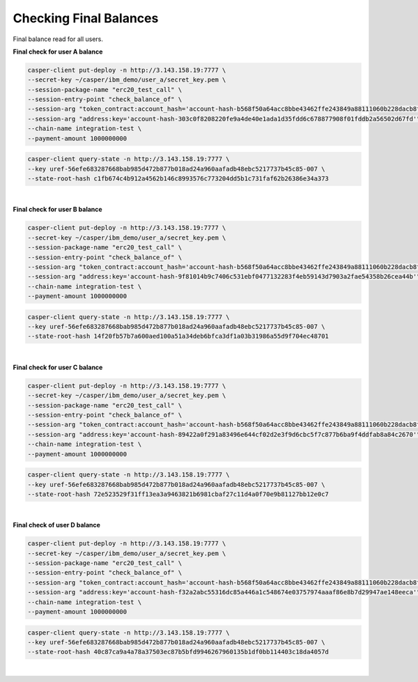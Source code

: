 Checking Final Balances
=========================

Final balance read for all users.

**Final check for user A balance**

.. code-block::

    casper-client put-deploy -n http://3.143.158.19:7777 \
    --secret-key ~/casper/ibm_demo/user_a/secret_key.pem \
    --session-package-name "erc20_test_call" \
    --session-entry-point "check_balance_of" \
    --session-arg "token_contract:account_hash='account-hash-b568f50a64acc8bbe43462ffe243849a88111060b228dacb8f08d42e26985180'" \
    --session-arg "address:key='account-hash-303c0f8208220fe9a4de40e1ada1d35fdd6c678877908f01fddb2a56502d67fd'" \
    --chain-name integration-test \
    --payment-amount 1000000000

.. code-block::

    casper-client query-state -n http://3.143.158.19:7777 \
    --key uref-56efe683287668bab985d472b877b018ad24a960aafadb48ebc5217737b45c85-007 \
    --state-root-hash c1fb674c4b912a4562b146c8993576c773204dd5b1c731faf62b26386e34a373

.. image:: images/finalBalanceCheckAllUsers.png

|

**Final check for user B balance**

.. code-block::

    casper-client put-deploy -n http://3.143.158.19:7777 \
    --secret-key ~/casper/ibm_demo/user_a/secret_key.pem \
    --session-package-name "erc20_test_call" \
    --session-entry-point "check_balance_of" \
    --session-arg "token_contract:account_hash='account-hash-b568f50a64acc8bbe43462ffe243849a88111060b228dacb8f08d42e26985180'" \
    --session-arg "address:key='account-hash-9f81014b9c7406c531ebf0477132283f4eb59143d7903a2fae54358b26cea44b'" \
    --chain-name integration-test \
    --payment-amount 1000000000

.. code-block::

    casper-client query-state -n http://3.143.158.19:7777 \
    --key uref-56efe683287668bab985d472b877b018ad24a960aafadb48ebc5217737b45c85-007 \
    --state-root-hash 14f20fb57b7a600aed100a51a34deb6bfca3df1a03b31986a55d9f704ec48701

.. image:: images/finalBalanceCheckuserB.png

|

**Final check for user C balance**

.. code-block::

    casper-client put-deploy -n http://3.143.158.19:7777 \
    --secret-key ~/casper/ibm_demo/user_a/secret_key.pem \
    --session-package-name "erc20_test_call" \
    --session-entry-point "check_balance_of" \
    --session-arg "token_contract:account_hash='account-hash-b568f50a64acc8bbe43462ffe243849a88111060b228dacb8f08d42e26985180'" \
    --session-arg "address:key='account-hash-89422a0f291a83496e644cf02d2e3f9d6cbc5f7c877b6ba9f4ddfab8a84c2670'" \
    --chain-name integration-test \
    --payment-amount 1000000000


.. code-block::

    casper-client query-state -n http://3.143.158.19:7777 \
    --key uref-56efe683287668bab985d472b877b018ad24a960aafadb48ebc5217737b45c85-007 \
    --state-root-hash 72e523529f31ff13ea3a9463821b6981cbaf27c11d4a0f70e9b81127bb12e0c7


.. image:: images/finalBalanceCheckuserC.png

|

**Final check of user D balance**

.. code-block::

    casper-client put-deploy -n http://3.143.158.19:7777 \
    --secret-key ~/casper/ibm_demo/user_a/secret_key.pem \
    --session-package-name "erc20_test_call" \
    --session-entry-point "check_balance_of" \
    --session-arg "token_contract:account_hash='account-hash-b568f50a64acc8bbe43462ffe243849a88111060b228dacb8f08d42e26985180'" \
    --session-arg "address:key='account-hash-f32a2abc55316dc85a446a1c548674e03757974aaaf86e8b7d29947ae148eeca'" \
    --chain-name integration-test \
    --payment-amount 1000000000

.. code-block::

    casper-client query-state -n http://3.143.158.19:7777 \
    --key uref-56efe683287668bab985d472b877b018ad24a960aafadb48ebc5217737b45c85-007 \
    --state-root-hash 40c87ca9a4a78a37503ec87b5bfd9946267960135b1df0bb114403c18da4057d

.. image:: images/finalBalanceCheckuserD.png

|